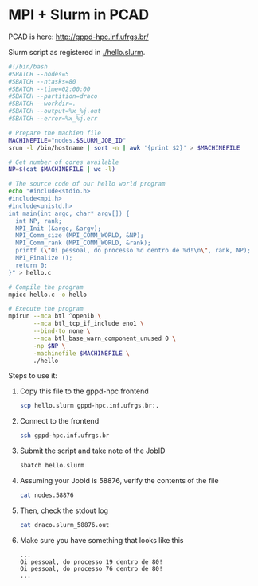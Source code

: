 * MPI + Slurm in PCAD

PCAD is here:
http://gppd-hpc.inf.ufrgs.br/

Slurm script as registered in [[./hello.slurm]].

#+BEGIN_SRC bash :tangle hello.slurm
#!/bin/bash
#SBATCH --nodes=5
#SBATCH --ntasks=80
#SBATCH --time=02:00:00
#SBATCH --partition=draco
#SBATCH --workdir=.
#SBATCH --output=%x_%j.out
#SBATCH --error=%x_%j.err

# Prepare the machien file
MACHINEFILE="nodes.$SLURM_JOB_ID"
srun -l /bin/hostname | sort -n | awk '{print $2}' > $MACHINEFILE

# Get number of cores available
NP=$(cat $MACHINEFILE | wc -l)

# The source code of our hello world program
echo "#include<stdio.h>
#include<mpi.h>
#include<unistd.h>
int main(int argc, char* argv[]) {
  int NP, rank;
  MPI_Init (&argc, &argv);
  MPI_Comm_size (MPI_COMM_WORLD, &NP);
  MPI_Comm_rank (MPI_COMM_WORLD, &rank);
  printf (\"Oi pessoal, do processo %d dentro de %d!\n\", rank, NP);
  MPI_Finalize ();
  return 0;
}" > hello.c

# Compile the program
mpicc hello.c -o hello

# Execute the program
mpirun --mca btl ^openib \
       --mca btl_tcp_if_include eno1 \
       --bind-to none \
       --mca btl_base_warn_component_unused 0 \
       -np $NP \
       -machinefile $MACHINEFILE \
       ./hello
#+END_SRC

Steps to use it:
1. Copy this file to the gppd-hpc frontend
   #+BEGIN_SRC bash
   scp hello.slurm gppd-hpc.inf.ufrgs.br:.
   #+END_SRC
2. Connect to the frontend
   #+BEGIN_SRC bash
   ssh gppd-hpc.inf.ufrgs.br
   #+END_SRC
3. Submit the script and take note of the JobID
   #+BEGIN_SRC bash
   sbatch hello.slurm   
   #+END_SRC
4. Assuming your JobId is 58876, verify the contents of the file
   #+BEGIN_SRC bash
   cat nodes.58876
   #+END_SRC
5. Then, check the stdout log
   #+BEGIN_SRC bash
   cat draco.slurm_58876.out
   #+END_SRC
6. Make sure you have something that looks like this
   #+BEGIN_EXAMPLE
   ...
   Oi pessoal, do processo 19 dentro de 80!
   Oi pessoal, do processo 76 dentro de 80!
   ...
   #+END_EXAMPLE
